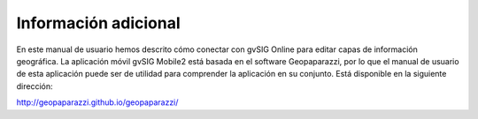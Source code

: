 Información adicional
=====================

En este manual de usuario hemos descrito cómo conectar con gvSIG Online para editar capas de información geográfica. La aplicación móvil gvSIG Mobile2 está basada en el software Geopaparazzi, por lo que el manual de usuario de esta aplicación puede ser de utilidad para comprender la aplicación en su conjunto.
Está disponible en la siguiente dirección:

http://geopaparazzi.github.io/geopaparazzi/


